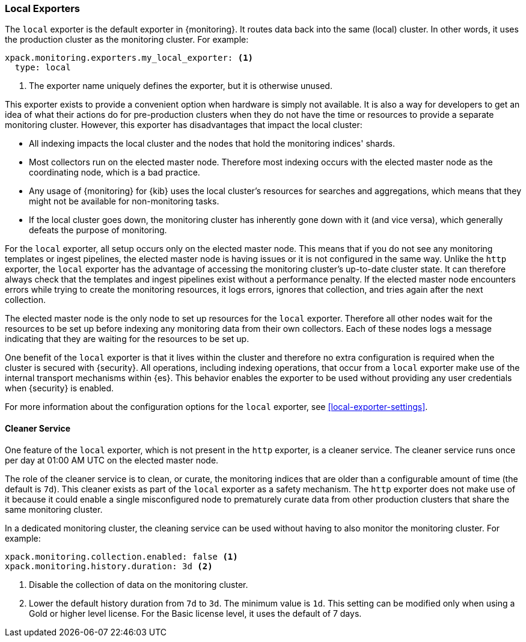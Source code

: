 [role="xpack"]
[[local-exporter]]
=== Local Exporters

The `local` exporter is the default exporter in {monitoring}. It routes data 
back into the same (local) cluster. In other words, it uses the production 
cluster as the monitoring cluster. For example:
 
[source,yaml]
---------------------------------------------------
xpack.monitoring.exporters.my_local_exporter: <1>
  type: local
---------------------------------------------------
<1> The exporter name uniquely defines the exporter, but it is otherwise unused.

This exporter exists to provide a convenient option when hardware is simply not
available. It is also a way for developers to get an idea of what their actions
do for pre-production clusters when they do not have the time or resources to 
provide a separate monitoring cluster. However, this exporter has disadvantages 
that impact the local cluster:

* All indexing impacts the local cluster and the nodes that hold the monitoring 
indices' shards.
* Most collectors run on the elected master node. Therefore most indexing occurs 
with the elected master node as the coordinating node, which is a bad practice.
* Any usage of {monitoring} for {kib} uses the local cluster's resources for 
searches and aggregations, which means that they might not be available for
non-monitoring tasks.
* If the local cluster goes down, the monitoring cluster has inherently gone 
down with it (and vice versa), which generally defeats the purpose of monitoring.

For the `local` exporter, all setup occurs only on the elected master node. This 
means that if you do not see any monitoring templates or ingest pipelines, the 
elected master node is having issues or it is not configured in the same way. 
Unlike the `http` exporter, the `local` exporter has the advantage of accessing 
the monitoring cluster's up-to-date cluster state. It can therefore always check 
that the templates and ingest pipelines exist without a performance penalty. If 
the elected master node encounters errors while trying to create the monitoring 
resources, it logs errors, ignores that collection, and tries again after the 
next collection.

The elected master node is the only node to set up resources for the `local` 
exporter. Therefore all other nodes wait for the resources to be set up before
indexing any monitoring data from their own collectors. Each of these nodes logs 
a message indicating that they are waiting for the resources to be set up. 

One benefit of the `local` exporter is that it lives within the cluster and
therefore no extra configuration is required when the cluster is secured with
{security}. All operations, including indexing operations, that occur from a 
`local` exporter make use of the internal transport mechanisms within {es}. This 
behavior enables the exporter to be used without providing any user credentials 
when {security} is enabled. 

For more information about the configuration options for the `local` exporter, 
see <<local-exporter-settings>>.

[[local-exporter-cleaner]]
==== Cleaner Service

One feature of the `local` exporter, which is not present in the `http` exporter, 
is a cleaner service. The cleaner service runs once per day at 01:00 AM UTC on 
the elected master node.

The role of the cleaner service is to clean, or curate, the monitoring indices
that are older than a configurable amount of time (the default is `7d`). This
cleaner exists as part of the `local` exporter as a safety mechanism. The `http`
exporter does not make use of it because it could enable a single misconfigured
node to prematurely curate data from other production clusters that share the 
same monitoring cluster.

In a dedicated monitoring cluster, the cleaning service can be used without
having to also monitor the monitoring cluster. For example:

[source,yaml]
---------------------------------------------------
xpack.monitoring.collection.enabled: false <1>
xpack.monitoring.history.duration: 3d <2>
---------------------------------------------------
<1> Disable the collection of data on the monitoring cluster.
<2> Lower the default history duration from `7d` to `3d`. The minimum value is 
`1d`. This setting can be modified only when using a Gold or higher level 
license. For the Basic license level, it uses the default of 7 days.
